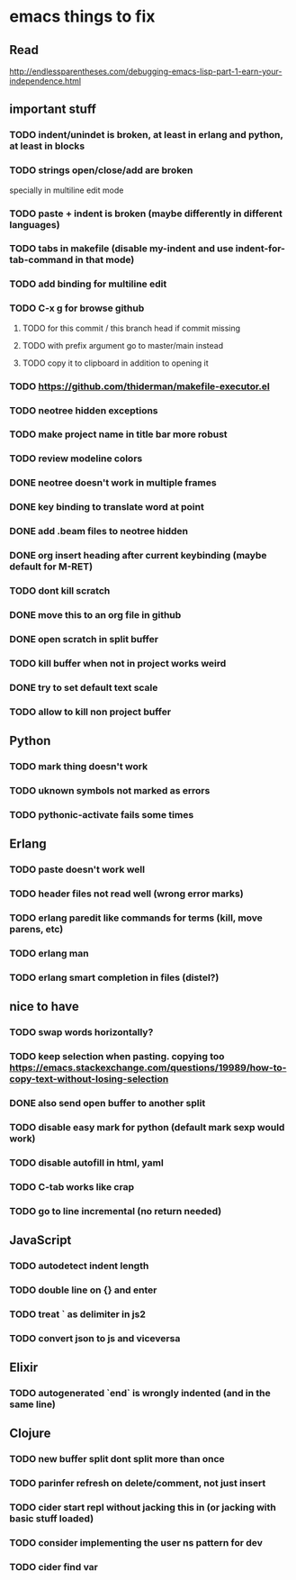 * emacs things to fix

** Read
 http://endlessparentheses.com/debugging-emacs-lisp-part-1-earn-your-independence.html

** important stuff
*** TODO indent/unindet is broken, at least in erlang and python, at least in blocks
*** TODO strings open/close/add are broken
    specially in multiline edit mode
*** TODO paste + indent is broken (maybe differently in different languages)
*** TODO tabs in makefile (disable my-indent and use indent-for-tab-command in that mode)
*** TODO add binding for multiline edit
*** TODO C-x g for browse github
**** TODO for this commit / this branch head if commit missing
**** TODO with prefix argument go to master/main instead
**** TODO copy it to clipboard in addition to opening it
*** TODO https://github.com/thiderman/makefile-executor.el
*** TODO neotree hidden exceptions
*** TODO make project name in title bar more robust
*** TODO review modeline colors
*** DONE neotree doesn't work in multiple frames
    CLOSED: [2020-12-27 Sun 12:53]
*** DONE key binding to translate word at point
    CLOSED: [2018-04-03 Tue 11:40]
*** DONE add .beam files to neotree hidden
    CLOSED: [2020-09-01 Tue 15:12]
*** DONE org insert heading after current keybinding (maybe default for M-RET)
    CLOSED: [2020-09-01 Tue 15:12]
*** TODO dont kill scratch
*** DONE move this to an org file in github
    CLOSED: [2018-03-26 Mon 23:06]
*** DONE open scratch in split buffer
    CLOSED: [2020-09-01 Tue 15:12]
*** TODO kill buffer when not in project works weird
*** DONE try to set default text scale
    CLOSED: [2020-09-01 Tue 15:13]
*** TODO allow to kill non project buffer

** Python
*** TODO mark thing doesn't work
*** TODO uknown symbols not marked as errors
*** TODO pythonic-activate fails some times

** Erlang
*** TODO paste doesn't work well
*** TODO header files not read well (wrong error marks)
*** TODO erlang paredit like commands for terms (kill, move parens, etc)
*** TODO erlang man
*** TODO erlang smart completion in files (distel?)

** nice to have
*** TODO swap words horizontally?
*** TODO keep selection when pasting. copying too https://emacs.stackexchange.com/questions/19989/how-to-copy-text-without-losing-selection
*** DONE also send open buffer to another split
    CLOSED: [2020-09-01 Tue 15:13]
*** TODO disable easy mark for python (default mark sexp would work)
*** TODO disable autofill in html, yaml
*** TODO C-tab works like crap
*** TODO go to line incremental (no return needed)


** JavaScript
*** TODO autodetect indent length
*** TODO double line on {} and enter
*** TODO treat ` as delimiter in js2
*** TODO convert json to js and viceversa
** Elixir
*** TODO autogenerated `end` is wrongly indented (and in the same line)

** Clojure
*** TODO new buffer split dont split more than once
*** TODO parinfer refresh on delete/comment, not just insert
*** TODO cider start repl without jacking this in (or jacking with basic stuff loaded)
*** TODO consider implementing the user ns pattern for dev
*** TODO cider find var
